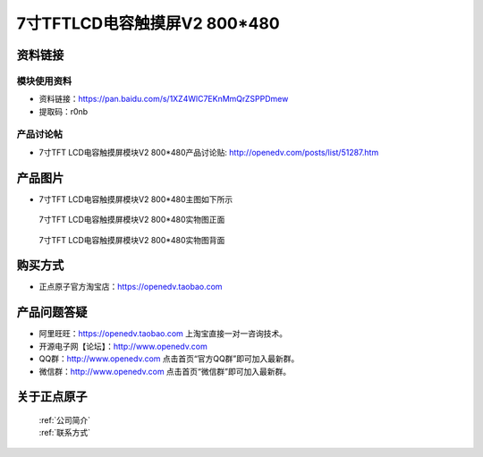 

7寸TFTLCD电容触摸屏V2 800*480
=====================================



资料链接
------------

模块使用资料
^^^^^^^^^^

- 资料链接：https://pan.baidu.com/s/1XZ4WlC7EKnMmQrZSPPDmew 
- 提取码：r0nb
  
产品讨论帖
^^^^^^^^^^

- 7寸TFT LCD电容触摸屏模块V2 800*480产品讨论贴: http://openedv.com/posts/list/51287.htm



产品图片
--------

- 7寸TFT LCD电容触摸屏模块V2 800*480主图如下所示

.. _pic_major_7v2:

.. figure:: media/7v2.png


   
  7寸TFT LCD电容触摸屏模块V2 800*480实物图正面



.. _pic_major_7v2b:

.. figure:: media/7v2b.png


   
  7寸TFT LCD电容触摸屏模块V2 800*480实物图背面




购买方式
-------- 

- 正点原子官方淘宝店：https://openedv.taobao.com 




产品问题答疑
------------

- 阿里旺旺：https://openedv.taobao.com 上淘宝直接一对一咨询技术。  
- 开源电子网【论坛】：http://www.openedv.com 
- QQ群：http://www.openedv.com   点击首页“官方QQ群”即可加入最新群。 
- 微信群：http://www.openedv.com 点击首页“微信群”即可加入最新群。
  


关于正点原子  
-----------------

 | :ref:`公司简介` 
 | :ref:`联系方式`



